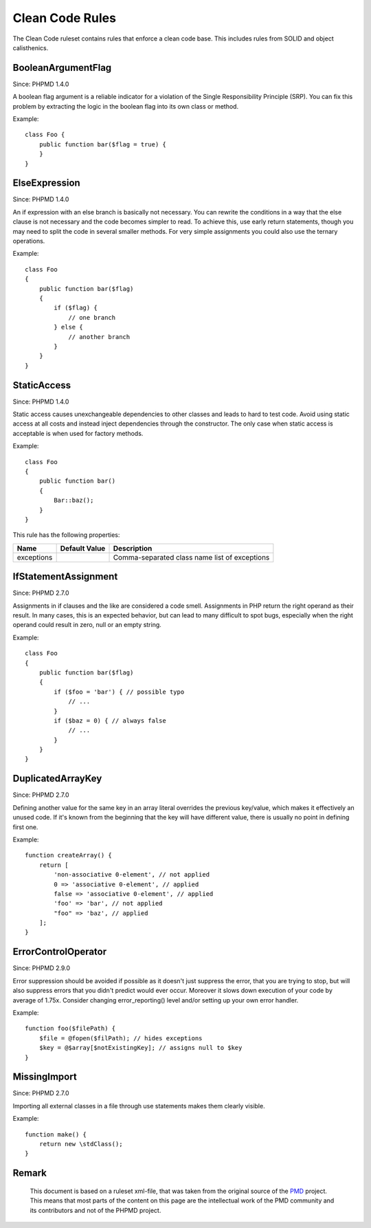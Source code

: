 ================
Clean Code Rules
================

The Clean Code ruleset contains rules that enforce a clean code base. This includes rules from SOLID and object calisthenics.

BooleanArgumentFlag
===================

Since: PHPMD 1.4.0

A boolean flag argument is a reliable indicator for a violation of the Single Responsibility Principle (SRP). You can fix this problem by extracting the logic in the boolean flag into its own class or method.

Example: ::

  class Foo {
      public function bar($flag = true) {
      }
  }

ElseExpression
==============

Since: PHPMD 1.4.0

An if expression with an else branch is basically not necessary. You can rewrite the conditions in a way that the else clause is not necessary and the code becomes simpler to read. To achieve this, use early return statements, though you may need to split the code in several smaller methods. For very simple assignments you could also use the ternary operations.

Example: ::

  class Foo
  {
      public function bar($flag)
      {
          if ($flag) {
              // one branch
          } else {
              // another branch
          }
      }
  }

StaticAccess
============

Since: PHPMD 1.4.0

Static access causes unexchangeable dependencies to other classes and leads to hard to test code. Avoid using static access at all costs and instead inject dependencies through the constructor. The only case when static access is acceptable is when used for factory methods.

Example: ::

  class Foo
  {
      public function bar()
      {
          Bar::baz();
      }
  }

This rule has the following properties:

+-----------------------------------+---------------+------------------------------------------------------------+
| Name                              | Default Value | Description                                                |
+===================================+===============+============================================================+
| exceptions                        |               | Comma-separated class name list of exceptions              |
+-----------------------------------+---------------+------------------------------------------------------------+

IfStatementAssignment
=====================

Since: PHPMD 2.7.0

Assignments in if clauses and the like are considered a code smell. Assignments in PHP return the right operand as their result. In many cases, this is an expected behavior, but can lead to many difficult to spot bugs, especially when the right operand could result in zero, null or an empty string.

Example: ::

  class Foo
  {
      public function bar($flag)
      {
          if ($foo = 'bar') { // possible typo
              // ...
          }
          if ($baz = 0) { // always false
              // ...
          }
      }
  }

DuplicatedArrayKey
==================

Since: PHPMD 2.7.0

Defining another value for the same key in an array literal overrides the previous key/value, which makes it effectively an unused code. If it's known from the beginning that the key will have different value, there is usually no point in defining first one.

Example: ::

  function createArray() {
      return [
          'non-associative 0-element', // not applied
          0 => 'associative 0-element', // applied
          false => 'associative 0-element', // applied
          'foo' => 'bar', // not applied
          "foo" => 'baz', // applied
      ];
  }

ErrorControlOperator
====================

Since: PHPMD 2.9.0

Error suppression should be avoided if possible as it doesn't just suppress the error, that you are trying to stop, but will also suppress errors that you didn't predict would ever occur. Moreover it slows down execution of your code by average of 1.75x. Consider changing error_reporting() level and/or setting up your own error handler.

Example: ::

  function foo($filePath) {
      $file = @fopen($filPath); // hides exceptions
      $key = @$array[$notExistingKey]; // assigns null to $key
  }

MissingImport
=============

Since: PHPMD 2.7.0

Importing all external classes in a file through use statements makes them clearly visible.

Example: ::

  function make() {
      return new \stdClass();
  }

Remark
======

  This document is based on a ruleset xml-file, that was taken from the original source of the `PMD`__ project. This means that most parts of the content on this page are the intellectual work of the PMD community and its contributors and not of the PHPMD project.

__ http://pmd.sourceforge.net/
        
